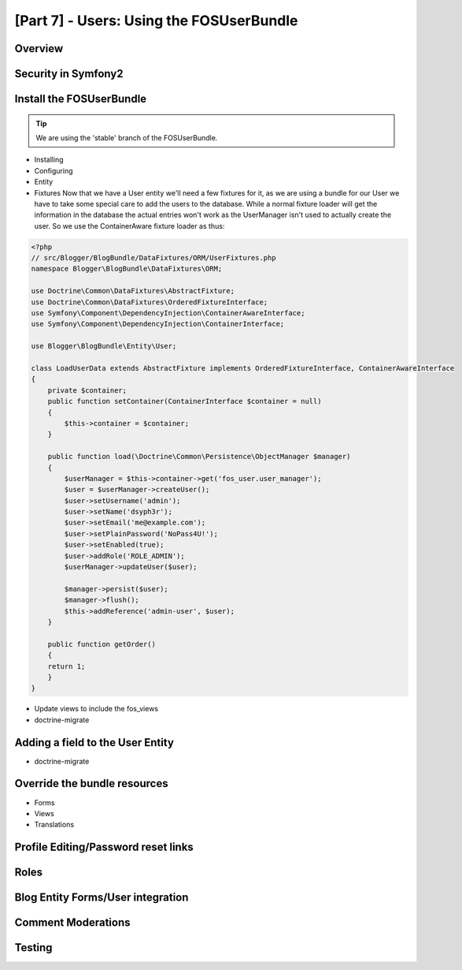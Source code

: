 [Part 7] - Users: Using the FOSUserBundle
=========================================

Overview
--------

Security in Symfony2
--------------------

Install the FOSUserBundle
-------------------------

.. tip::
  We are using the 'stable' branch of the FOSUserBundle.
* Installing
* Configuring
* Entity

* Fixtures
  Now that we have a User entity we'll need a few fixtures for it, as we are using a bundle for our User we have to take some special care to add the users to the database. While a normal fixture loader will get the information in the database the actual entries won't work as the UserManager isn't used to actually create the user. So we use the ContainerAware fixture loader as thus:

.. code-block:: php

    <?php
    // src/Blogger/BlogBundle/DataFixtures/ORM/UserFixtures.php
    namespace Blogger\BlogBundle\DataFixtures\ORM;

    use Doctrine\Common\DataFixtures\AbstractFixture;
    use Doctrine\Common\DataFixtures\OrderedFixtureInterface;
    use Symfony\Component\DependencyInjection\ContainerAwareInterface;
    use Symfony\Component\DependencyInjection\ContainerInterface;

    use Blogger\BlogBundle\Entity\User;

    class LoadUserData extends AbstractFixture implements OrderedFixtureInterface, ContainerAwareInterface
    {
        private $container;
        public function setContainer(ContainerInterface $container = null)
        {
            $this->container = $container;
        }

        public function load(\Doctrine\Common\Persistence\ObjectManager $manager)
        {
            $userManager = $this->container->get('fos_user.user_manager');
            $user = $userManager->createUser();
            $user->setUsername('admin');
            $user->setName('dsyph3r');
            $user->setEmail('me@example.com');
            $user->setPlainPassword('NoPass4U!');
            $user->setEnabled(true);
            $user->addRole('ROLE_ADMIN');
            $userManager->updateUser($user);
    
            $manager->persist($user);
            $manager->flush();
            $this->addReference('admin-user', $user);
        }
    
        public function getOrder()
        {
        return 1;
        }
    }

* Update views to include the fos_views
* doctrine-migrate

Adding a field to the User Entity
---------------------------------

* doctrine-migrate

Override the bundle resources
-----------------------------
* Forms
* Views
* Translations

Profile Editing/Password reset links
------------------------------------


Roles
-----

Blog Entity Forms/User integration
-----------------------------------

Comment Moderations
-------------------

Testing
-------


